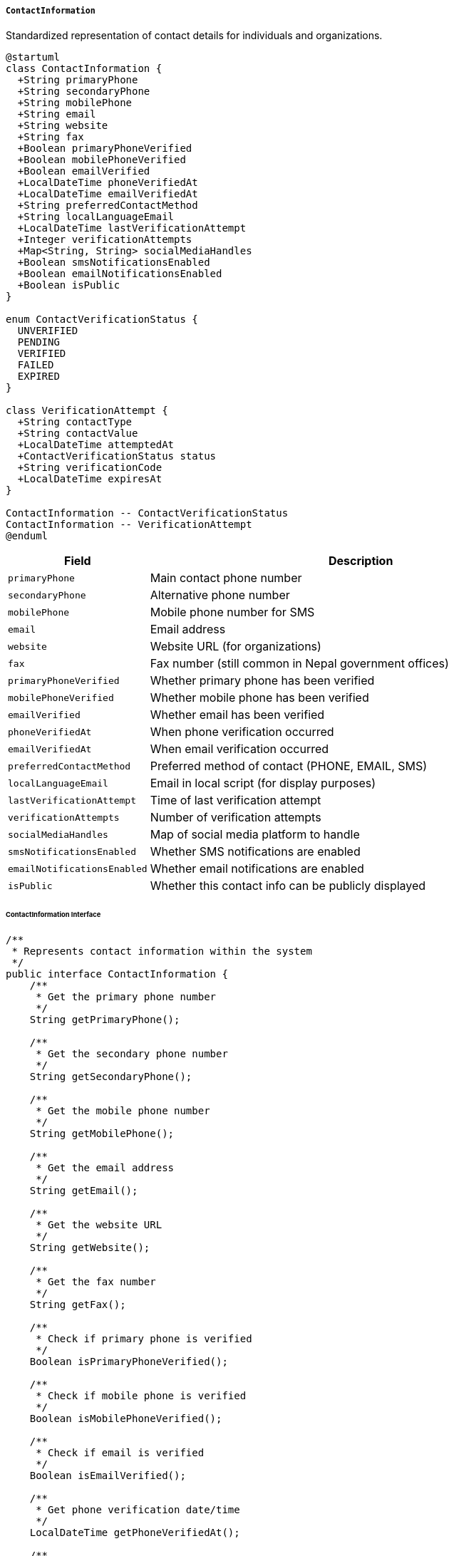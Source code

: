 ===== `ContactInformation`
Standardized representation of contact details for individuals and organizations.

[plantuml]
----
@startuml
class ContactInformation {
  +String primaryPhone
  +String secondaryPhone
  +String mobilePhone
  +String email
  +String website
  +String fax
  +Boolean primaryPhoneVerified
  +Boolean mobilePhoneVerified
  +Boolean emailVerified
  +LocalDateTime phoneVerifiedAt
  +LocalDateTime emailVerifiedAt
  +String preferredContactMethod
  +String localLanguageEmail
  +LocalDateTime lastVerificationAttempt
  +Integer verificationAttempts
  +Map<String, String> socialMediaHandles
  +Boolean smsNotificationsEnabled
  +Boolean emailNotificationsEnabled
  +Boolean isPublic
}

enum ContactVerificationStatus {
  UNVERIFIED
  PENDING
  VERIFIED
  FAILED
  EXPIRED
}

class VerificationAttempt {
  +String contactType
  +String contactValue
  +LocalDateTime attemptedAt
  +ContactVerificationStatus status
  +String verificationCode
  +LocalDateTime expiresAt
}

ContactInformation -- ContactVerificationStatus
ContactInformation -- VerificationAttempt
@enduml
----

[cols="1,3", options="header"]
|===
| Field                    | Description
| `primaryPhone`           | Main contact phone number
| `secondaryPhone`         | Alternative phone number
| `mobilePhone`            | Mobile phone number for SMS
| `email`                  | Email address
| `website`                | Website URL (for organizations)
| `fax`                    | Fax number (still common in Nepal government offices)
| `primaryPhoneVerified`   | Whether primary phone has been verified
| `mobilePhoneVerified`    | Whether mobile phone has been verified
| `emailVerified`          | Whether email has been verified
| `phoneVerifiedAt`        | When phone verification occurred
| `emailVerifiedAt`        | When email verification occurred
| `preferredContactMethod` | Preferred method of contact (PHONE, EMAIL, SMS)
| `localLanguageEmail`     | Email in local script (for display purposes)
| `lastVerificationAttempt`| Time of last verification attempt
| `verificationAttempts`   | Number of verification attempts
| `socialMediaHandles`     | Map of social media platform to handle
| `smsNotificationsEnabled`| Whether SMS notifications are enabled
| `emailNotificationsEnabled` | Whether email notifications are enabled
| `isPublic`              | Whether this contact info can be publicly displayed
|===

====== ContactInformation Interface

```java
/**
 * Represents contact information within the system
 */
public interface ContactInformation {
    /**
     * Get the primary phone number
     */
    String getPrimaryPhone();
    
    /**
     * Get the secondary phone number
     */
    String getSecondaryPhone();
    
    /**
     * Get the mobile phone number
     */
    String getMobilePhone();
    
    /**
     * Get the email address
     */
    String getEmail();
    
    /**
     * Get the website URL
     */
    String getWebsite();
    
    /**
     * Get the fax number
     */
    String getFax();
    
    /**
     * Check if primary phone is verified
     */
    Boolean isPrimaryPhoneVerified();
    
    /**
     * Check if mobile phone is verified
     */
    Boolean isMobilePhoneVerified();
    
    /**
     * Check if email is verified
     */
    Boolean isEmailVerified();
    
    /**
     * Get phone verification date/time
     */
    LocalDateTime getPhoneVerifiedAt();
    
    /**
     * Get email verification date/time
     */
    LocalDateTime getEmailVerifiedAt();
    
    /**
     * Get preferred contact method
     */
    String getPreferredContactMethod();
    
    /**
     * Get email in local language script
     */
    String getLocalLanguageEmail();
    
    /**
     * Get time of last verification attempt
     */
    LocalDateTime getLastVerificationAttempt();
    
    /**
     * Get number of verification attempts
     */
    Integer getVerificationAttempts();
    
    /**
     * Get social media handles
     */
    Map<String, String> getSocialMediaHandles();
    
    /**
     * Check if SMS notifications are enabled
     */
    Boolean isSmsNotificationsEnabled();
    
    /**
     * Check if email notifications are enabled
     */
    Boolean isEmailNotificationsEnabled();
    
    /**
     * Check if contact info is public
     */
    Boolean isPublic();
    
    /**
     * Initialize verification for a contact method
     */
    VerificationAttempt initiateVerification(String contactType);
    
    /**
     * Confirm verification with code
     */
    boolean confirmVerification(String contactType, String verificationCode);
    
    /**
     * Validate the contact details
     */
    ValidationResult validate();
    
    /**
     * Format phone number according to Nepal standards
     */
    String formatPhoneNumber(String phoneNumber);
    
    /**
     * Get best contact method based on verification status
     */
    String getBestContactMethod();
}

/**
 * Contact verification status
 */
public enum ContactVerificationStatus {
    UNVERIFIED,
    PENDING,
    VERIFIED,
    FAILED,
    EXPIRED
}
```

====== Contextual Use Case for ContactInformation

*Real-World Scenario:* Government Office Contact Management System

[plantuml]
----
@startuml
actor "Admin Officer\n(Suman Gurung)" as Admin
actor "Program Officer\n(Anita Sharma)" as Officer
actor "Citizen\n(Gopal Pradhan)" as Citizen
participant "ContactInformation" as Contact
participant "VerificationService" as Verification
participant "NotificationService" as Notification
participant "ContactHistory" as History

Admin -> Contact: createOfficeContact()
activate Contact
Contact -> Contact: setPrimaryPhone("01-4123456")
Contact -> Contact: setMobilePhone("9851012345")
Contact -> Contact: setEmail("info@mohp.gov.np")
Contact -> Contact: setWebsite("mohp.gov.np")
Contact -> Contact: setFax("01-4123457")
Contact -> Contact: setPreferredContactMethod("EMAIL")
Contact -> Contact: setSocialMediaHandles({"facebook": "MoHPNepal", "twitter": "@MoHPNepal"})
Contact -> Contact: setIsPublic(true)
Contact -> Contact: setPrimaryPhoneVerified(true)
Contact -> Contact: setMobilePhoneVerified(true)
Contact -> Contact: setEmailVerified(true)
Admin <-- Contact: officeContactInfo
deactivate Contact

Admin -> Officer: Assign as department contact

Officer -> Contact: updateDepartmentContact()
activate Contact
Contact -> Contact: setMobilePhone("9851054321")
Contact -> Contact: setEmail("immunization@mohp.gov.np")
Officer <-- Contact: updatedContactInfo
deactivate Contact

Officer -> Verification: verifyNewContactDetails()
activate Verification
Verification -> Contact: initiateVerification("email")
activate Contact
Contact -> Contact: setLastVerificationAttempt(now())
Contact -> Contact: incrementVerificationAttempts()
Verification <-- Contact: verificationAttempt
deactivate Contact

Verification -> Notification: sendVerificationEmail(email, code)
activate Notification
Notification -> Notification: generateVerificationEmail("Your verification code is: 123456")
Notification -> Notification: prioritizeGovernmentDomain(mohp.gov.np)
Verification <-- Notification: emailSent
deactivate Notification

Officer -> Verification: submitVerificationCode("123456")
Verification -> Contact: confirmVerification("email", "123456")
activate Contact
Contact -> Contact: setEmailVerified(true)
Contact -> Contact: setEmailVerifiedAt(now())
Verification <-- Contact: verificationSuccessful
deactivate Contact
Officer <-- Verification: emailVerified
deactivate Verification

Officer -> Contact: enableNotifications()
activate Contact
Contact -> Contact: setSmsNotificationsEnabled(true)
Contact -> Contact: setEmailNotificationsEnabled(true)
Officer <-- Contact: notificationsEnabled
deactivate Contact

Citizen -> Officer: Request department contact information
Officer -> Contact: getPublicContactInfo()
activate Contact
Contact -> Contact: filterPublicFields()
Officer <-- Contact: publicContactInfo
deactivate Contact
Officer -> Citizen: Provide department contact details

Admin -> History: trackContactChanges()
activate History
History -> History: recordContactChange(oldContact, newContact, officer)
Admin <-- History: changeHistory
deactivate History

Admin -> Contact: prepareContactsForAnnualReport()
activate Contact
Contact -> Contact: getVerifiedContactsOnly()
Admin <-- Contact: verifiedContacts
deactivate Contact
@enduml
----

*Implementation Details:*
The ContactInformation component in Nepal's Digital Profile system is designed to handle the unique communication needs of government offices and citizens, accommodating both modern and traditional contact methods while ensuring verification and security.

In this scenario, Suman Gurung, an Administrative Officer at the Ministry of Health and Population (MoHP), is setting up the contact information for the Immunization Department. This reflects the common practice in Nepal's government where each department within a ministry has its own contact points for specific services.

The system captures multiple contact methods - reflecting Nepal's communication landscape where landlines, mobile phones, email, fax, and increasingly social media are all used for official communication. Importantly, fax numbers are still maintained for many government offices, particularly for formal communication between departments.

The ContactInformation component implements verification workflows for each contact method. When Program Officer Anita Sharma updates the department's contact information with her direct mobile number and email, the system initiates a verification process. Email verification receives special handling for government domains (like mohp.gov.np), with expedited delivery and prioritization to ensure government communications aren't delayed.

The component distinguishes between verified and unverified contact methods - critical in Nepal's context where official communications must use verified channels. This verification status is tracked with timestamps and attempt counts to prevent verification abuse.

A key feature for Nepal's context is the ability to mark contact information as public or private. Public information appears on government websites and publications, while private contact details are only visible within the government system. This separation helps officials manage the high volume of public inquiries while maintaining internal communication channels.

The ContactInformation component also supports Nepal's growing use of social media for government communication, storing handles for platforms like Facebook and Twitter that ministries increasingly use for public outreach.

For rural areas with limited internet connectivity, the system prioritizes SMS notifications by tracking whether each contact method has notifications enabled. This allows citizens to receive important updates via text message when email isn't practical.

The implementation balances the need for multiple contact points with verification and security, while accommodating Nepal's diverse communication infrastructure that spans from traditional government office landlines to modern digital channels.
